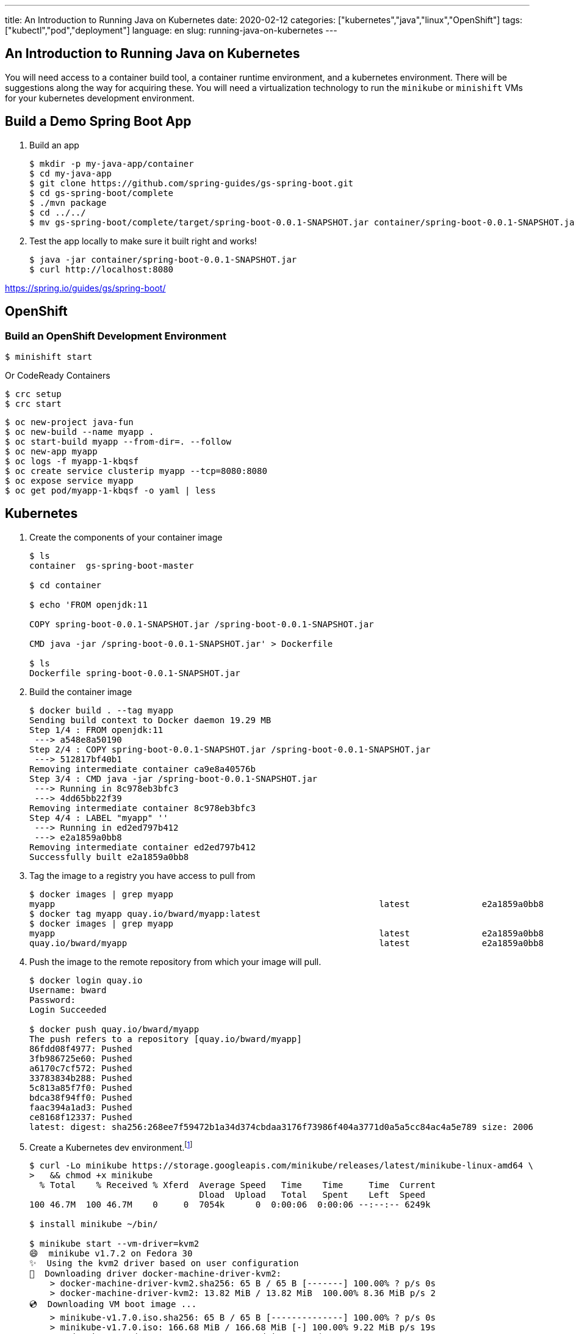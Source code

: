 ---
title: An Introduction to Running Java on Kubernetes
date: 2020-02-12
categories: ["kubernetes","java","linux","OpenShift"]
tags: ["kubectl","pod","deployment"]
language: en
slug: running-java-on-kubernetes
---

== An Introduction to Running Java on Kubernetes

You will need access to a container build tool, a container runtime environment, and a kubernetes environment.  There will be suggestions along the way for acquiring these.  You will need a virtualization technology to run the `minikube` or `minishift` VMs for your kubernetes development environment.

== Build a Demo Spring Boot App

. Build an app
+
[source]
----
$ mkdir -p my-java-app/container
$ cd my-java-app
$ git clone https://github.com/spring-guides/gs-spring-boot.git
$ cd gs-spring-boot/complete
$ ./mvn package
$ cd ../../
$ mv gs-spring-boot/complete/target/spring-boot-0.0.1-SNAPSHOT.jar container/spring-boot-0.0.1-SNAPSHOT.jar
----

. Test the app locally to make sure it built right and works!
+
[source]
----
$ java -jar container/spring-boot-0.0.1-SNAPSHOT.jar
$ curl http://localhost:8080
----

https://spring.io/guides/gs/spring-boot/

== OpenShift

=== Build an OpenShift Development Environment

[source]
----
$ minishift start
----

Or CodeReady Containers

[source]
----
$ crc setup
$ crc start
----


[source]
----
$ oc new-project java-fun
$ oc new-build --name myapp .
$ oc start-build myapp --from-dir=. --follow 
$ oc new-app myapp
$ oc logs -f myapp-1-kbqsf 
$ oc create service clusterip myapp --tcp=8080:8080
$ oc expose service myapp
$ oc get pod/myapp-1-kbqsf -o yaml | less
----

== Kubernetes

. Create the components of your container image
+
[source]
----
$ ls
container  gs-spring-boot-master

$ cd container

$ echo 'FROM openjdk:11

COPY spring-boot-0.0.1-SNAPSHOT.jar /spring-boot-0.0.1-SNAPSHOT.jar

CMD java -jar /spring-boot-0.0.1-SNAPSHOT.jar' > Dockerfile

$ ls
Dockerfile spring-boot-0.0.1-SNAPSHOT.jar
----

. Build the container image
+
[source]
----
$ docker build . --tag myapp
Sending build context to Docker daemon 19.29 MB
Step 1/4 : FROM openjdk:11
 ---> a548e8a50190
Step 2/4 : COPY spring-boot-0.0.1-SNAPSHOT.jar /spring-boot-0.0.1-SNAPSHOT.jar
 ---> 512817bf40b1
Removing intermediate container ca9e8a40576b
Step 3/4 : CMD java -jar /spring-boot-0.0.1-SNAPSHOT.jar
 ---> Running in 8c978eb3bfc3
 ---> 4dd65bb22f39
Removing intermediate container 8c978eb3bfc3
Step 4/4 : LABEL "myapp" ''
 ---> Running in ed2ed797b412
 ---> e2a1859a0bb8
Removing intermediate container ed2ed797b412
Successfully built e2a1859a0bb8
----

. Tag the image to a registry you have access to pull from
+
[source]
----
$ docker images | grep myapp
myapp                                                               latest              e2a1859a0bb8        About a minute ago   646 MB
$ docker tag myapp quay.io/bward/myapp:latest
$ docker images | grep myapp
myapp                                                               latest              e2a1859a0bb8        3 minutes ago       646 MB
quay.io/bward/myapp                                                 latest              e2a1859a0bb8        3 minutes ago       646 MB
----

. Push the image to the remote repository from which your image will pull.
+
[source]
----
$ docker login quay.io
Username: bward
Password:
Login Succeeded

$ docker push quay.io/bward/myapp
The push refers to a repository [quay.io/bward/myapp]
86fdd08f4977: Pushed
3fb986725e60: Pushed
a6170c7cf572: Pushed
33783834b288: Pushed
5c813a85f7f0: Pushed
bdca38f94ff0: Pushed
faac394a1ad3: Pushed
ce8168f12337: Pushed
latest: digest: sha256:268ee7f59472b1a34d374cbdaa3176f73986f404a3771d0a5a5cc84ac4a5e789 size: 2006
----

. Create a Kubernetes dev environment.footnote:[https://kubernetes.io/docs/tasks/tools/install-minikube/]
+
[source]
----
$ curl -Lo minikube https://storage.googleapis.com/minikube/releases/latest/minikube-linux-amd64 \
>   && chmod +x minikube
  % Total    % Received % Xferd  Average Speed   Time    Time     Time  Current
                                 Dload  Upload   Total   Spent    Left  Speed
100 46.7M  100 46.7M    0     0  7054k      0  0:00:06  0:00:06 --:--:-- 6249k

$ install minikube ~/bin/

$ minikube start --vm-driver=kvm2
😄  minikube v1.7.2 on Fedora 30
✨  Using the kvm2 driver based on user configuration
💾  Downloading driver docker-machine-driver-kvm2:
    > docker-machine-driver-kvm2.sha256: 65 B / 65 B [-------] 100.00% ? p/s 0s
    > docker-machine-driver-kvm2: 13.82 MiB / 13.82 MiB  100.00% 8.36 MiB p/s 2
💿  Downloading VM boot image ...
    > minikube-v1.7.0.iso.sha256: 65 B / 65 B [--------------] 100.00% ? p/s 0s
    > minikube-v1.7.0.iso: 166.68 MiB / 166.68 MiB [-] 100.00% 9.22 MiB p/s 19s
🔥  Creating kvm2 VM (CPUs=2, Memory=2000MB, Disk=20000MB) ...
🐳  Preparing Kubernetes v1.17.2 on Docker 19.03.5 ...
💾  Downloading kubelet v1.17.2
💾  Downloading kubeadm v1.17.2
💾  Downloading kubectl v1.17.2
🚀  Launching Kubernetes ... 
🌟  Enabling addons: default-storageclass, storage-provisioner
⌛  Waiting for cluster to come online ...
🏄  Done! kubectl is now configured to use "minikube"

$ minikube status
host: Running
kubelet: Running
apiserver: Running
kubeconfig: Configured

$ kubectl version
Client Version: version.Info{Major:"1", Minor:"17", GitVersion:"v1.17.2", GitCommit:"59603c6e503c87169aea6106f57b9f242f64df89", GitTreeState:"clean", BuildDate:"2020-01-18T23:30:10Z", GoVersion:"go1.13.5", Compiler:"gc", Platform:"linux/amd64"}
Server Version: version.Info{Major:"1", Minor:"17", GitVersion:"v1.17.2", GitCommit:"59603c6e503c87169aea6106f57b9f242f64df89", GitTreeState:"clean", BuildDate:"2020-01-18T23:22:30Z", GoVersion:"go1.13.5", Compiler:"gc", Platform:"linux/amd64"}

$ kubectl get namespaces
NAME              STATUS   AGE
default           Active   3m26s
kube-node-lease   Active   3m28s
kube-public       Active   3m28s
kube-system       Active   3m28s

$ kubectl create namespace java-fun-k8s
namespace/java-fun created

$ kubectl get ns
NAME              STATUS   AGE
default           Active   3m49s
java-fun-k8s      Active   8s
kube-node-lease   Active   3m51s
kube-public       Active   3m51s
kube-system       Active   3m51s

$ kubectl config set-context --current --namespace=java-fun-k8s
----

. Create a pod from a pod spec.
+
[source]
----
$ echo 'apiVersion: v1
kind: Pod
metadata:
  generateName: myapp-
  labels:
    app: myapp
  namespace: java-fun-k8s
spec:
  containers:
  - image: quay.io/bward/myapp
    imagePullPolicy: Always
    name: myapp' | kubectl create -f -
----
+
In execution:
+
[source]
----
$  echo 'apiVersion: v1
> kind: Pod
> metadata:
>   generateName: myapp-
>   labels:
>     app: myapp
>   namespace: java-fun-k8s
> spec:
>   containers:
>   - image: quay.io/bward/myapp
>     imagePullPolicy: Always
>     name: myapp' | kubectl create -f -
pod/myapp-wc7b9 created

$ kubectl get pods
NAME          READY   STATUS    RESTARTS   AGE
myapp-wc7b9   1/1     Running   0          63s

$ kubectl logs myapp-wc7b9 | tail -3
webServerFactoryCustomizerBeanPostProcessor
websocketServletWebServerCustomizer
welcomePageHandlerMapping
----

. Create a set of pods from a deployment spec.
+
[source]
----
$ echo 'apiVersion: apps/v1
kind: Deployment
metadata:
  labels:
    app: myapp
  name: myapp
  namespace: java-fun-k8s
spec:
  replicas: 3
  selector:
    matchLabels:
      app: myapp
      deployment: myapp
  template:
    metadata:
      labels:
        app: myapp
        deployment: myapp
    spec:
      containers:
      - image: quay.io/bward/myapp
        imagePullPolicy: Always
        name: myapp' | kubectl create -f -
----
+
In Execution:
+
[source]
----
$ echo 'apiVersion: apps/v1
> kind: Deployment
> metadata:
>   labels:
>     app: myapp
>   name: myapp
>   namespace: java-fun-k8s
> spec:
>   replicas: 3
>   selector:
>     matchLabels:
>       app: myapp
>       deployment: myapp
>   template:
>     metadata:
>       labels:
>         app: myapp
>         deployment: myapp
>     spec:
>       containers:
>       - image: quay.io/bward/myapp
>         imagePullPolicy: Always
>         name: myapp' | kubectl create -f -
deployment.apps/myapp created

$ kubectl get pods
NAME                   READY   STATUS    RESTARTS   AGE
myapp-5b9dbdbb-fpqtl   1/1     Running   0          40s
myapp-5b9dbdbb-gcvlg   1/1     Running   0          40s
myapp-5b9dbdbb-zgtcj   1/1     Running   0          40s
myapp-wc7b9            1/1     Running   0          63m

$ kubectl get all
NAME                       READY   STATUS    RESTARTS   AGE
pod/myapp-5b9dbdbb-fpqtl   1/1     Running   0          46s
pod/myapp-5b9dbdbb-gcvlg   1/1     Running   0          46s
pod/myapp-5b9dbdbb-zgtcj   1/1     Running   0          46s
pod/myapp-wc7b9            1/1     Running   0          63m

NAME                    READY   UP-TO-DATE   AVAILABLE   AGE
deployment.apps/myapp   3/3     3            3           46s

NAME                             DESIRED   CURRENT   READY   AGE
replicaset.apps/myapp-5b9dbdbb   3         3         3       46s

$ kubectl get replicaset.apps/myapp-5b9dbdbb -o yaml
apiVersion: apps/v1
kind: ReplicaSet
metadata:
  annotations:
    deployment.kubernetes.io/desired-replicas: "3"
    deployment.kubernetes.io/max-replicas: "4"
    deployment.kubernetes.io/revision: "1"
  creationTimestamp: "2020-02-12T19:14:18Z"
  generation: 1
  labels:
    app: myapp
    deployment: myapp
    pod-template-hash: 5b9dbdbb
  name: myapp-5b9dbdbb
  namespace: java-fun-k8s
  ownerReferences:
  - apiVersion: apps/v1
    blockOwnerDeletion: true
    controller: true
    kind: Deployment
    name: myapp
    uid: 072d3369-17d5-4006-a186-2758263ca17d
  resourceVersion: "10392"
  selfLink: /apis/apps/v1/namespaces/java-fun-k8s/replicasets/myapp-5b9dbdbb
  uid: 28978f77-201a-4ee6-bb81-580e23ba2ca0
spec:
  replicas: 3
  selector:
    matchLabels:
      app: myapp
      deployment: myapp
      pod-template-hash: 5b9dbdbb
  template:
    metadata:
      creationTimestamp: null
      labels:
        app: myapp
        deployment: myapp
        pod-template-hash: 5b9dbdbb
    spec:
      containers:
      - image: quay.io/bward/myapp
        imagePullPolicy: Always
        name: myapp
        resources: {}
        terminationMessagePath: /dev/termination-log
        terminationMessagePolicy: File
      dnsPolicy: ClusterFirst
      restartPolicy: Always
      schedulerName: default-scheduler
      securityContext: {}
      terminationGracePeriodSeconds: 30
status:
  availableReplicas: 3
  fullyLabeledReplicas: 3
  observedGeneration: 1
  readyReplicas: 3
  replicas: 3
----

. Create a Service to load balance the pods
+
[source]
----
$ kubectl create service clusterip myapp --tcp=8080:8080
service/myapp created

$ kubectl get all
NAME                       READY   STATUS    RESTARTS   AGE
pod/myapp-5b9dbdbb-fpqtl   1/1     Running   0          79m
pod/myapp-5b9dbdbb-gcvlg   1/1     Running   0          79m
pod/myapp-5b9dbdbb-zgtcj   1/1     Running   0          79m
pod/myapp-wc7b9            1/1     Running   0          142m

NAME            TYPE        CLUSTER-IP      EXTERNAL-IP   PORT(S)    AGE
service/myapp   ClusterIP   10.104.138.14   <none>        8080/TCP   5s

NAME                    READY   UP-TO-DATE   AVAILABLE   AGE
deployment.apps/myapp   3/3     3            3           79m

NAME                             DESIRED   CURRENT   READY   AGE
replicaset.apps/myapp-5b9dbdbb   3         3         3       79m
----
+
Notice how the service IP 10.104.138.14 maps to endpoints created for each pod.
+
[source]
----
$ kubectl describe endpoints
Name:         myapp
Namespace:    java-fun-k8s
Labels:       app=myapp
Annotations:  endpoints.kubernetes.io/last-change-trigger-time: 2020-02-12T20:33:58Z
Subsets:
  Addresses:          172.17.0.4,172.17.0.5,172.17.0.6,172.17.0.7
  NotReadyAddresses:  <none>
  Ports:
    Name       Port  Protocol
    ----       ----  --------
    8080-8080  8080  TCP

Events:  <none>
----
+
Now tunnel into the cluster to check the load balancer URL for your app.
+
[source]
----
$ curl https://10.104.138.14:8080
<NO RESPONSE, SINCE YOUR ARE NOT INSIDE THE KUBERNETES NETWORK>

$ minikube ssh
                         _             _            
            _         _ ( )           ( )           
  ___ ___  (_)  ___  (_)| |/')  _   _ | |_      __  
/' _ ` _ `\| |/' _ `\| || , <  ( ) ( )| '_`\  /'__`\
| ( ) ( ) || || ( ) || || |\`\ | (_) || |_) )(  ___/
(_) (_) (_)(_)(_) (_)(_)(_) (_)`\___/'(_,__/'`\____)

$ curl http://10.104.138.14:8080
Greetings from Spring Boot!$ 
----

Note that we still do not have ingress setup to reach this service.  OpenShift handles this using Routes and an HAProxy ingress router.  This can be achieved several different ways using native Kubernetes ingress object, and is not covered here.
